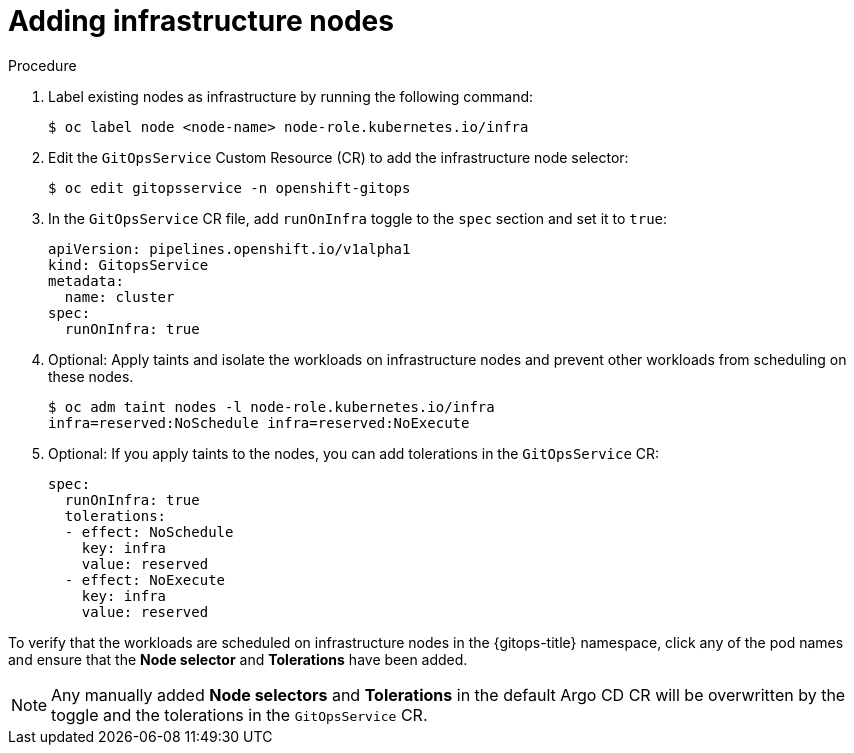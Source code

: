 // Module included in the following assembly:
//
// * gitops/run-gitops-control-plane-workload-on-infra-node.adoc

[id="add-infra-nodes_{context}"]
= Adding infrastructure nodes

.Procedure

. Label existing nodes as infrastructure by running the following command:
+
[source,terminal]
----
$ oc label node <node-name> node-role.kubernetes.io/infra
----
. Edit the `GitOpsService` Custom Resource (CR) to add the infrastructure node selector:
+
[source,terminal]
----
$ oc edit gitopsservice -n openshift-gitops
----
. In the `GitOpsService` CR file, add `runOnInfra` toggle to the `spec` section and set it to `true`:
+
[source,yaml]
----
apiVersion: pipelines.openshift.io/v1alpha1
kind: GitopsService
metadata:
  name: cluster
spec:
  runOnInfra: true
----
. Optional: Apply taints and isolate the workloads on infrastructure nodes and prevent other workloads from scheduling on these nodes. 
+
[source,terminal]
----
$ oc adm taint nodes -l node-role.kubernetes.io/infra 
infra=reserved:NoSchedule infra=reserved:NoExecute
----
+
. Optional: If you apply taints to the nodes, you can add tolerations in the `GitOpsService` CR:
+
[source,yaml]
----
spec:
  runOnInfra: true
  tolerations:
  - effect: NoSchedule
    key: infra
    value: reserved
  - effect: NoExecute
    key: infra
    value: reserved 
----

To verify that the workloads are scheduled on infrastructure nodes in the {gitops-title} namespace, click any of the pod names and ensure that the *Node selector* and *Tolerations* have been added.

[NOTE]
====
Any manually added *Node selectors* and *Tolerations* in the default Argo CD CR will be overwritten by the toggle and the tolerations in the `GitOpsService` CR.
====

